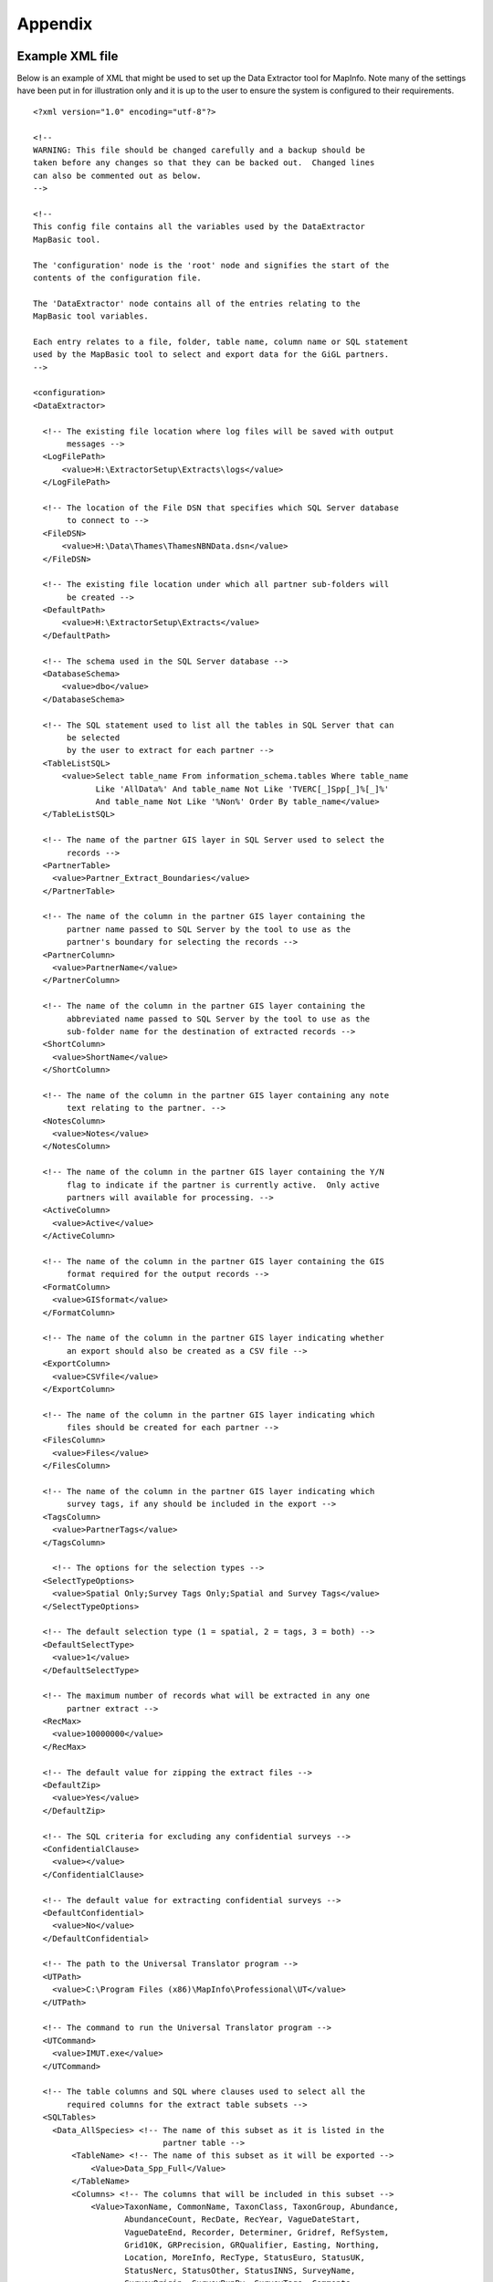 ********
Appendix
********

.. index::
	single: Example XML file 

Example XML file
================

Below is an example of XML that might be used to set up the Data Extractor tool for MapInfo. Note many of the settings have been put in for illustration only and it is up to the user to ensure the system is configured to their requirements.

::

    <?xml version="1.0" encoding="utf-8"?>

    <!--
    WARNING: This file should be changed carefully and a backup should be
    taken before any changes so that they can be backed out.  Changed lines
    can also be commented out as below.
    -->

    <!--
    This config file contains all the variables used by the DataExtractor
    MapBasic tool.

    The 'configuration' node is the 'root' node and signifies the start of the
    contents of the configuration file.

    The 'DataExtractor' node contains all of the entries relating to the
    MapBasic tool variables.

    Each entry relates to a file, folder, table name, column name or SQL statement
    used by the MapBasic tool to select and export data for the GiGL partners.
    -->

    <configuration>
    <DataExtractor>

      <!-- The existing file location where log files will be saved with output
           messages -->
      <LogFilePath>
          <value>H:\ExtractorSetup\Extracts\logs</value>
      </LogFilePath>

      <!-- The location of the File DSN that specifies which SQL Server database
           to connect to -->
      <FileDSN>
          <value>H:\Data\Thames\ThamesNBNData.dsn</value>
      </FileDSN>

      <!-- The existing file location under which all partner sub-folders will
           be created -->
      <DefaultPath>
          <value>H:\ExtractorSetup\Extracts</value>
      </DefaultPath>

      <!-- The schema used in the SQL Server database -->
      <DatabaseSchema>
          <value>dbo</value>
      </DatabaseSchema>

      <!-- The SQL statement used to list all the tables in SQL Server that can
           be selected
           by the user to extract for each partner -->
      <TableListSQL>
          <value>Select table_name From information_schema.tables Where table_name
                 Like 'AllData%' And table_name Not Like 'TVERC[_]Spp[_]%[_]%'
                 And table_name Not Like '%Non%' Order By table_name</value>
      </TableListSQL>

      <!-- The name of the partner GIS layer in SQL Server used to select the
           records -->
      <PartnerTable>
        <value>Partner_Extract_Boundaries</value>
      </PartnerTable>

      <!-- The name of the column in the partner GIS layer containing the
           partner name passed to SQL Server by the tool to use as the
           partner's boundary for selecting the records -->
      <PartnerColumn>
        <value>PartnerName</value>
      </PartnerColumn>

      <!-- The name of the column in the partner GIS layer containing the
           abbreviated name passed to SQL Server by the tool to use as the
           sub-folder name for the destination of extracted records -->
      <ShortColumn>
        <value>ShortName</value>
      </ShortColumn>

      <!-- The name of the column in the partner GIS layer containing any note
           text relating to the partner. -->
      <NotesColumn>
        <value>Notes</value>
      </NotesColumn>

      <!-- The name of the column in the partner GIS layer containing the Y/N
           flag to indicate if the partner is currently active.  Only active
           partners will available for processing. -->
      <ActiveColumn>
        <value>Active</value>
      </ActiveColumn>

      <!-- The name of the column in the partner GIS layer containing the GIS
           format required for the output records -->
      <FormatColumn>
        <value>GISformat</value>
      </FormatColumn>

      <!-- The name of the column in the partner GIS layer indicating whether
           an export should also be created as a CSV file -->
      <ExportColumn>
        <value>CSVfile</value>
      </ExportColumn>

      <!-- The name of the column in the partner GIS layer indicating which
           files should be created for each partner -->
      <FilesColumn>
        <value>Files</value>
      </FilesColumn>

      <!-- The name of the column in the partner GIS layer indicating which
           survey tags, if any should be included in the export -->
      <TagsColumn>
        <value>PartnerTags</value>
      </TagsColumn>

        <!-- The options for the selection types -->
      <SelectTypeOptions>
        <value>Spatial Only;Survey Tags Only;Spatial and Survey Tags</value>
      </SelectTypeOptions>

      <!-- The default selection type (1 = spatial, 2 = tags, 3 = both) -->
      <DefaultSelectType>
        <value>1</value>
      </DefaultSelectType>

      <!-- The maximum number of records what will be extracted in any one
           partner extract -->
      <RecMax>
        <value>10000000</value>
      </RecMax>

      <!-- The default value for zipping the extract files -->
      <DefaultZip>
        <value>Yes</value>
      </DefaultZip>

      <!-- The SQL criteria for excluding any confidential surveys -->
      <ConfidentialClause>
        <value></value>
      </ConfidentialClause>

      <!-- The default value for extracting confidential surveys -->
      <DefaultConfidential>
        <value>No</value>
      </DefaultConfidential>

      <!-- The path to the Universal Translator program -->
      <UTPath>
        <value>C:\Program Files (x86)\MapInfo\Professional\UT</value>
      </UTPath>

      <!-- The command to run the Universal Translator program -->
      <UTCommand>
        <value>IMUT.exe</value>
      </UTCommand>

      <!-- The table columns and SQL where clauses used to select all the
           required columns for the extract table subsets -->
      <SQLTables> 
        <Data_AllSpecies> <!-- The name of this subset as it is listed in the
                               partner table -->
            <TableName> <!-- The name of this subset as it will be exported -->
                <Value>Data_Spp_Full</Value>
            </TableName>
            <Columns> <!-- The columns that will be included in this subset -->
                <Value>TaxonName, CommonName, TaxonClass, TaxonGroup, Abundance,
                       AbundanceCount, RecDate, RecYear, VagueDateStart,
                       VagueDateEnd, Recorder, Determiner, Gridref, RefSystem,
                       Grid10K, GRPrecision, GRQualifier, Easting, Northing,
                       Location, MoreInfo, RecType, StatusEuro, StatusUK,
                       StatusNerc, StatusOther, StatusINNS, SurveyName,
                       SurveyOrigin, SurveyRunBy, SurveyTags, Comments,
                       Confidential, Sensitive, NegativeRec, HistoricRec,
                       Verification, LastUpdated, SP_GEOMETRY</Value>
            </Columns>
            <Clauses> <!-- The SQL clause that should be used to extract this
                           subset from the SQL table -->
                <Value>RecYear &gt;= 1985 AND (NegativeRec &lt;&gt; 'Y' OR
                       NegativeRec IS NULL) AND GRPrecision &lt;= 100 AND
                       Gridref IS NOT NULL AND VagueDateStart IS NOT NULL AND
                       Recorder IS NOT NULL AND TaxonName &lt;&gt; 'Homo sapiens'
                       AND Verification &lt;&gt; 'Considered incorrect'</Value>
            </Clauses>
            <Symbology> <!-- The symbology definition for this subset -->
                <Symbol> <!-- First symbol definition -->
                    <Clause> <!-- The SQL clause that defines the records for
                                  which this symbol will be used -->
                        <Value>GRPrecision = 100</Value>
                    </Clause>
                    <Object>    <!-- The type of object the symbol applies to -->
                        <Value>Point</Value>
                    </Object>
                    <Type> <!-- The type of symbol -->
                        <Value>Symbol</Value>
                    </Type>
                    <Style> <!-- The MapInfo style of the symbol -->
                        <Value>2,64,255,14,MapInfo Dispersed Group,0,0</Value>
                    </Style>
                </Symbol>
                <Symbol> <!-- Next symbol -->
                    <Clause>
                        <Value>GRPrecision &lt;= 10</Value>
                    </Clause>
                    <Object>
                        <Value>Point</Value>
                    </Object>
                    <Type>
                        <Value>Symbol</Value>
                    </Type>
                    <Style>
                        <Value>2,65,255,12,MapInfo Dispersed Group,0,0</Value>
                    </Style>
                </Symbol>
            </Symbology>
        </Data_AllSpecies>
        <Data_Birds>
            <TableName>
                <Value>Data_Spp_Birds</Value>
            </TableName>
            <Columns>
                <Value>TaxonName, CommonName, TaxonClass, TaxonGroup, Abundance,
                       AbundanceCount, RecDate, RecYear, VagueDateStart,
                       VagueDateEnd, Recorder, Determiner, Gridref, RefSystem,
                       Grid10K, GRPrecision, GRQualifier, Easting, Northing,
                       Location, MoreInfo, RecType, StatusEuro, StatusUK,
                       StatusNerc, StatusOther, StatusINNS, SurveyName,
                       SurveyOrigin, SurveyRunBy, SurveyTags, Comments,
                       Confidential, Sensitive, NegativeRec, HistoricRec,
                       Verification, LastUpdated, SP_GEOMETRY</Value>
            </Columns>
            <Clauses>
                <Value>RecYear &gt;= 1985 AND (NegativeRec &lt;&gt; 'Y' OR
                       NegativeRec IS NULL) AND GRPrecision &lt;= 100 AND
                       Gridref IS NOT NULL AND VagueDateStart IS NOT NULL AND
                       Recorder IS NOT NULL AND TaxonName &lt;&gt; 'Homo sapiens'
                       AND Verification &lt;&gt; 'Considered incorrect' AND
                       TaxonGroup = 'Birds'</Value>
            </Clauses>
            <Symbology>
                <Symbol>
                    <Clause>
                        <Value>GRPrecision = 100</Value>
                    </Clause>
                    <Object>
                        <Value>Point</Value>
                    </Object>
                    <Type>
                        <Value>Symbol</Value>
                    </Type>
                    <Style>
                        <Value>2,64,255,14,MapInfo Dispersed Group,0,0</Value>
                    </Style>
                </Symbol>
                <Symbol>
                    <Clause>
                        <Value>GRPrecision &lt;= 10</Value>
                    </Clause>
                    <Object>
                        <Value>Point</Value>
                    </Object>
                    <Type>
                        <Value>Symbol</Value>
                    </Type>
                    <Style>
                        <Value>2,65,255,12,MapInfo Dispersed Group,0,0</Value>
                    </Style>
                </Symbol>
            </Symbology>
        </Data_Birds>
      </SQLTables>

      <!-- The names and local names of the MapInfo tables and the required
           columns for the MapInfo tables -->
      <MapTables>
        <AncientWoodland> <!-- The name of this MapInfo table as it is listed
                               in the partner table -->
            <TableName> <!-- The name of this MapInfo table as it is shown in
                             the MapInfo interface and on the form -->
                <Value>AncientWoodland</Value>
            </TableName>
            <Columns> <!-- Columns that will be included in the extract -->
                <Value>NAME, THEMNAME,STATUS, x_COORD, y_COORD, AREA,
                       PERIMETER</Value>
            </Columns>
        </AncientWoodland>
      </MapTables>

    </DataExtractor>
    </configuration>



.. raw:: latex

	\newpage

GNU Free Documentation License
==============================

::

                    GNU Free Documentation License
                     Version 1.3, 3 November 2008
    
    
     Copyright (C) 2000, 2001, 2002, 2007, 2008 Free Software Foundation, Inc.
         <http://fsf.org/>
     Everyone is permitted to copy and distribute verbatim copies
     of this license document, but changing it is not allowed.
    
    0. PREAMBLE
    
    The purpose of this License is to make a manual, textbook, or other
    functional and useful document "free" in the sense of freedom: to
    assure everyone the effective freedom to copy and redistribute it,
    with or without modifying it, either commercially or noncommercially.
    Secondarily, this License preserves for the author and publisher a way
    to get credit for their work, while not being considered responsible
    for modifications made by others.
    
    This License is a kind of "copyleft", which means that derivative
    works of the document must themselves be free in the same sense.  It
    complements the GNU General Public License, which is a copyleft
    license designed for free software.
    
    We have designed this License in order to use it for manuals for free
    software, because free software needs free documentation: a free
    program should come with manuals providing the same freedoms that the
    software does.  But this License is not limited to software manuals;
    it can be used for any textual work, regardless of subject matter or
    whether it is published as a printed book.  We recommend this License
    principally for works whose purpose is instruction or reference.
    
    
    1. APPLICABILITY AND DEFINITIONS
    
    This License applies to any manual or other work, in any medium, that
    contains a notice placed by the copyright holder saying it can be
    distributed under the terms of this License.  Such a notice grants a
    world-wide, royalty-free license, unlimited in duration, to use that
    work under the conditions stated herein.  The "Document", below,
    refers to any such manual or work.  Any member of the public is a
    licensee, and is addressed as "you".  You accept the license if you
    copy, modify or distribute the work in a way requiring permission
    under copyright law.
    
    A "Modified Version" of the Document means any work containing the
    Document or a portion of it, either copied verbatim, or with
    modifications and/or translated into another language.
    
    A "Secondary Section" is a named appendix or a front-matter section of
    the Document that deals exclusively with the relationship of the
    publishers or authors of the Document to the Document's overall
    subject (or to related matters) and contains nothing that could fall
    directly within that overall subject.  (Thus, if the Document is in
    part a textbook of mathematics, a Secondary Section may not explain
    any mathematics.)  The relationship could be a matter of historical
    connection with the subject or with related matters, or of legal,
    commercial, philosophical, ethical or political position regarding
    them.
    
    The "Invariant Sections" are certain Secondary Sections whose titles
    are designated, as being those of Invariant Sections, in the notice
    that says that the Document is released under this License.  If a
    section does not fit the above definition of Secondary then it is not
    allowed to be designated as Invariant.  The Document may contain zero
    Invariant Sections.  If the Document does not identify any Invariant
    Sections then there are none.
    
    The "Cover Texts" are certain short passages of text that are listed,
    as Front-Cover Texts or Back-Cover Texts, in the notice that says that
    the Document is released under this License.  A Front-Cover Text may
    be at most 5 words, and a Back-Cover Text may be at most 25 words.
    
    A "Transparent" copy of the Document means a machine-readable copy,
    represented in a format whose specification is available to the
    general public, that is suitable for revising the document
    straightforwardly with generic text editors or (for images composed of
    pixels) generic paint programs or (for drawings) some widely available
    drawing editor, and that is suitable for input to text formatters or
    for automatic translation to a variety of formats suitable for input
    to text formatters.  A copy made in an otherwise Transparent file
    format whose markup, or absence of markup, has been arranged to thwart
    or discourage subsequent modification by readers is not Transparent.
    An image format is not Transparent if used for any substantial amount
    of text.  A copy that is not "Transparent" is called "Opaque".
    
    Examples of suitable formats for Transparent copies include plain
    ASCII without markup, Texinfo input format, LaTeX input format, SGML
    or XML using a publicly available DTD, and standard-conforming simple
    HTML, PostScript or PDF designed for human modification.  Examples of
    transparent image formats include PNG, XCF and JPG.  Opaque formats
    include proprietary formats that can be read and edited only by
    proprietary word processors, SGML or XML for which the DTD and/or
    processing tools are not generally available, and the
    machine-generated HTML, PostScript or PDF produced by some word
    processors for output purposes only.
    
    The "Title Page" means, for a printed book, the title page itself,
    plus such following pages as are needed to hold, legibly, the material
    this License requires to appear in the title page.  For works in
    formats which do not have any title page as such, "Title Page" means
    the text near the most prominent appearance of the work's title,
    preceding the beginning of the body of the text.
    
    The "publisher" means any person or entity that distributes copies of
    the Document to the public.
    
    A section "Entitled XYZ" means a named subunit of the Document whose
    title either is precisely XYZ or contains XYZ in parentheses following
    text that translates XYZ in another language.  (Here XYZ stands for a
    specific section name mentioned below, such as "Acknowledgements",
    "Dedications", "Endorsements", or "History".)  To "Preserve the Title"
    of such a section when you modify the Document means that it remains a
    section "Entitled XYZ" according to this definition.
    
    The Document may include Warranty Disclaimers next to the notice which
    states that this License applies to the Document.  These Warranty
    Disclaimers are considered to be included by reference in this
    License, but only as regards disclaiming warranties: any other
    implication that these Warranty Disclaimers may have is void and has
    no effect on the meaning of this License.
    
    2. VERBATIM COPYING
    
    You may copy and distribute the Document in any medium, either
    commercially or noncommercially, provided that this License, the
    copyright notices, and the license notice saying this License applies
    to the Document are reproduced in all copies, and that you add no
    other conditions whatsoever to those of this License.  You may not use
    technical measures to obstruct or control the reading or further
    copying of the copies you make or distribute.  However, you may accept
    compensation in exchange for copies.  If you distribute a large enough
    number of copies you must also follow the conditions in section 3.
    
    You may also lend copies, under the same conditions stated above, and
    you may publicly display copies.
    
    
    3. COPYING IN QUANTITY
    
    If you publish printed copies (or copies in media that commonly have
    printed covers) of the Document, numbering more than 100, and the
    Document's license notice requires Cover Texts, you must enclose the
    copies in covers that carry, clearly and legibly, all these Cover
    Texts: Front-Cover Texts on the front cover, and Back-Cover Texts on
    the back cover.  Both covers must also clearly and legibly identify
    you as the publisher of these copies.  The front cover must present
    the full title with all words of the title equally prominent and
    visible.  You may add other material on the covers in addition.
    Copying with changes limited to the covers, as long as they preserve
    the title of the Document and satisfy these conditions, can be treated
    as verbatim copying in other respects.
    
    If the required texts for either cover are too voluminous to fit
    legibly, you should put the first ones listed (as many as fit
    reasonably) on the actual cover, and continue the rest onto adjacent
    pages.
    
    If you publish or distribute Opaque copies of the Document numbering
    more than 100, you must either include a machine-readable Transparent
    copy along with each Opaque copy, or state in or with each Opaque copy
    a computer-network location from which the general network-using
    public has access to download using public-standard network protocols
    a complete Transparent copy of the Document, free of added material.
    If you use the latter option, you must take reasonably prudent steps,
    when you begin distribution of Opaque copies in quantity, to ensure
    that this Transparent copy will remain thus accessible at the stated
    location until at least one year after the last time you distribute an
    Opaque copy (directly or through your agents or retailers) of that
    edition to the public.
    
    It is requested, but not required, that you contact the authors of the
    Document well before redistributing any large number of copies, to
    give them a chance to provide you with an updated version of the
    Document.
    
    
    4. MODIFICATIONS
    
    You may copy and distribute a Modified Version of the Document under
    the conditions of sections 2 and 3 above, provided that you release
    the Modified Version under precisely this License, with the Modified
    Version filling the role of the Document, thus licensing distribution
    and modification of the Modified Version to whoever possesses a copy
    of it.  In addition, you must do these things in the Modified Version:
    
    A. Use in the Title Page (and on the covers, if any) a title distinct
       from that of the Document, and from those of previous versions
       (which should, if there were any, be listed in the History section
       of the Document).  You may use the same title as a previous version
       if the original publisher of that version gives permission.
    B. List on the Title Page, as authors, one or more persons or entities
       responsible for authorship of the modifications in the Modified
       Version, together with at least five of the principal authors of the
       Document (all of its principal authors, if it has fewer than five),
       unless they release you from this requirement.
    C. State on the Title page the name of the publisher of the
       Modified Version, as the publisher.
    D. Preserve all the copyright notices of the Document.
    E. Add an appropriate copyright notice for your modifications
       adjacent to the other copyright notices.
    F. Include, immediately after the copyright notices, a license notice
       giving the public permission to use the Modified Version under the
       terms of this License, in the form shown in the Addendum below.
    G. Preserve in that license notice the full lists of Invariant Sections
       and required Cover Texts given in the Document's license notice.
    H. Include an unaltered copy of this License.
    I. Preserve the section Entitled "History", Preserve its Title, and add
       to it an item stating at least the title, year, new authors, and
       publisher of the Modified Version as given on the Title Page.  If
       there is no section Entitled "History" in the Document, create one
       stating the title, year, authors, and publisher of the Document as
       given on its Title Page, then add an item describing the Modified
       Version as stated in the previous sentence.
    J. Preserve the network location, if any, given in the Document for
       public access to a Transparent copy of the Document, and likewise
       the network locations given in the Document for previous versions
       it was based on.  These may be placed in the "History" section.
       You may omit a network location for a work that was published at
       least four years before the Document itself, or if the original
       publisher of the version it refers to gives permission.
    K. For any section Entitled "Acknowledgements" or "Dedications",
       Preserve the Title of the section, and preserve in the section all
       the substance and tone of each of the contributor acknowledgements
       and/or dedications given therein.
    L. Preserve all the Invariant Sections of the Document,
       unaltered in their text and in their titles.  Section numbers
       or the equivalent are not considered part of the section titles.
    M. Delete any section Entitled "Endorsements".  Such a section
       may not be included in the Modified Version.
    N. Do not retitle any existing section to be Entitled "Endorsements"
       or to conflict in title with any Invariant Section.
    O. Preserve any Warranty Disclaimers.
    
    If the Modified Version includes new front-matter sections or
    appendices that qualify as Secondary Sections and contain no material
    copied from the Document, you may at your option designate some or all
    of these sections as invariant.  To do this, add their titles to the
    list of Invariant Sections in the Modified Version's license notice.
    These titles must be distinct from any other section titles.
    
    You may add a section Entitled "Endorsements", provided it contains
    nothing but endorsements of your Modified Version by various
    parties--for example, statements of peer review or that the text has
    been approved by an organization as the authoritative definition of a
    standard.
    
    You may add a passage of up to five words as a Front-Cover Text, and a
    passage of up to 25 words as a Back-Cover Text, to the end of the list
    of Cover Texts in the Modified Version.  Only one passage of
    Front-Cover Text and one of Back-Cover Text may be added by (or
    through arrangements made by) any one entity.  If the Document already
    includes a cover text for the same cover, previously added by you or
    by arrangement made by the same entity you are acting on behalf of,
    you may not add another; but you may replace the old one, on explicit
    permission from the previous publisher that added the old one.
    
    The author(s) and publisher(s) of the Document do not by this License
    give permission to use their names for publicity for or to assert or
    imply endorsement of any Modified Version.
    
    
    5. COMBINING DOCUMENTS
    
    You may combine the Document with other documents released under this
    License, under the terms defined in section 4 above for modified
    versions, provided that you include in the combination all of the
    Invariant Sections of all of the original documents, unmodified, and
    list them all as Invariant Sections of your combined work in its
    license notice, and that you preserve all their Warranty Disclaimers.
    
    The combined work need only contain one copy of this License, and
    multiple identical Invariant Sections may be replaced with a single
    copy.  If there are multiple Invariant Sections with the same name but
    different contents, make the title of each such section unique by
    adding at the end of it, in parentheses, the name of the original
    author or publisher of that section if known, or else a unique number.
    Make the same adjustment to the section titles in the list of
    Invariant Sections in the license notice of the combined work.
    
    In the combination, you must combine any sections Entitled "History"
    in the various original documents, forming one section Entitled
    "History"; likewise combine any sections Entitled "Acknowledgements",
    and any sections Entitled "Dedications".  You must delete all sections
    Entitled "Endorsements".
    
    
    6. COLLECTIONS OF DOCUMENTS
    
    You may make a collection consisting of the Document and other
    documents released under this License, and replace the individual
    copies of this License in the various documents with a single copy
    that is included in the collection, provided that you follow the rules
    of this License for verbatim copying of each of the documents in all
    other respects.
    
    You may extract a single document from such a collection, and
    distribute it individually under this License, provided you insert a
    copy of this License into the extracted document, and follow this
    License in all other respects regarding verbatim copying of that
    document.
    
    
    7. AGGREGATION WITH INDEPENDENT WORKS
    
    A compilation of the Document or its derivatives with other separate
    and independent documents or works, in or on a volume of a storage or
    distribution medium, is called an "aggregate" if the copyright
    resulting from the compilation is not used to limit the legal rights
    of the compilation's users beyond what the individual works permit.
    When the Document is included in an aggregate, this License does not
    apply to the other works in the aggregate which are not themselves
    derivative works of the Document.
    
    If the Cover Text requirement of section 3 is applicable to these
    copies of the Document, then if the Document is less than one half of
    the entire aggregate, the Document's Cover Texts may be placed on
    covers that bracket the Document within the aggregate, or the
    electronic equivalent of covers if the Document is in electronic form.
    Otherwise they must appear on printed covers that bracket the whole
    aggregate.
    
    
    8. TRANSLATION
    
    Translation is considered a kind of modification, so you may
    distribute translations of the Document under the terms of section 4.
    Replacing Invariant Sections with translations requires special
    permission from their copyright holders, but you may include
    translations of some or all Invariant Sections in addition to the
    original versions of these Invariant Sections.  You may include a
    translation of this License, and all the license notices in the
    Document, and any Warranty Disclaimers, provided that you also include
    the original English version of this License and the original versions
    of those notices and disclaimers.  In case of a disagreement between
    the translation and the original version of this License or a notice
    or disclaimer, the original version will prevail.
    
    If a section in the Document is Entitled "Acknowledgements",
    "Dedications", or "History", the requirement (section 4) to Preserve
    its Title (section 1) will typically require changing the actual
    title.
    
    
    9. TERMINATION
    
    You may not copy, modify, sublicense, or distribute the Document
    except as expressly provided under this License.  Any attempt
    otherwise to copy, modify, sublicense, or distribute it is void, and
    will automatically terminate your rights under this License.
    
    However, if you cease all violation of this License, then your license
    from a particular copyright holder is reinstated (a) provisionally,
    unless and until the copyright holder explicitly and finally
    terminates your license, and (b) permanently, if the copyright holder
    fails to notify you of the violation by some reasonable means prior to
    60 days after the cessation.
    
    Moreover, your license from a particular copyright holder is
    reinstated permanently if the copyright holder notifies you of the
    violation by some reasonable means, this is the first time you have
    received notice of violation of this License (for any work) from that
    copyright holder, and you cure the violation prior to 30 days after
    your receipt of the notice.
    
    Termination of your rights under this section does not terminate the
    licenses of parties who have received copies or rights from you under
    this License.  If your rights have been terminated and not permanently
    reinstated, receipt of a copy of some or all of the same material does
    not give you any rights to use it.
    
    
    10. FUTURE REVISIONS OF THIS LICENSE
    
    The Free Software Foundation may publish new, revised versions of the
    GNU Free Documentation License from time to time.  Such new versions
    will be similar in spirit to the present version, but may differ in
    detail to address new problems or concerns.  See
    http://www.gnu.org/copyleft/.
    
    Each version of the License is given a distinguishing version number.
    If the Document specifies that a particular numbered version of this
    License "or any later version" applies to it, you have the option of
    following the terms and conditions either of that specified version or
    of any later version that has been published (not as a draft) by the
    Free Software Foundation.  If the Document does not specify a version
    number of this License, you may choose any version ever published (not
    as a draft) by the Free Software Foundation.  If the Document
    specifies that a proxy can decide which future versions of this
    License can be used, that proxy's public statement of acceptance of a
    version permanently authorizes you to choose that version for the
    Document.
    
    11. RELICENSING
    
    "Massive Multiauthor Collaboration Site" (or "MMC Site") means any
    World Wide Web server that publishes copyrightable works and also
    provides prominent facilities for anybody to edit those works.  A
    public wiki that anybody can edit is an example of such a server.  A
    "Massive Multiauthor Collaboration" (or "MMC") contained in the site
    means any set of copyrightable works thus published on the MMC site.
    
    "CC-BY-SA" means the Creative Commons Attribution-Share Alike 3.0 
    license published by Creative Commons Corporation, a not-for-profit 
    corporation with a principal place of business in San Francisco, 
    California, as well as future copyleft versions of that license 
    published by that same organization.
    
    "Incorporate" means to publish or republish a Document, in whole or in 
    part, as part of another Document.
    
    An MMC is "eligible for relicensing" if it is licensed under this 
    License, and if all works that were first published under this License 
    somewhere other than this MMC, and subsequently incorporated in whole or 
    in part into the MMC, (1) had no cover texts or invariant sections, and 
    (2) were thus incorporated prior to November 1, 2008.
    
    The operator of an MMC Site may republish an MMC contained in the site
    under CC-BY-SA on the same site at any time before August 1, 2009,
    provided the MMC is eligible for relicensing.
    
    
    ADDENDUM: How to use this License for your documents
    
    To use this License in a document you have written, include a copy of
    the License in the document and put the following copyright and
    license notices just after the title page:
    
        Copyright (c)  YEAR  YOUR NAME.
        Permission is granted to copy, distribute and/or modify this document
        under the terms of the GNU Free Documentation License, Version 1.3
        or any later version published by the Free Software Foundation;
        with no Invariant Sections, no Front-Cover Texts, and no Back-Cover Texts.
        A copy of the license is included in the section entitled "GNU
        Free Documentation License".
    
    If you have Invariant Sections, Front-Cover Texts and Back-Cover Texts,
    replace the "with...Texts." line with this:
    
        with the Invariant Sections being LIST THEIR TITLES, with the
        Front-Cover Texts being LIST, and with the Back-Cover Texts being LIST.
    
    If you have Invariant Sections without Cover Texts, or some other
    combination of the three, merge those two alternatives to suit the
    situation.
    
    If your document contains nontrivial examples of program code, we
    recommend releasing these examples in parallel under your choice of
    free software license, such as the GNU General Public License,
    to permit their use in free software.


